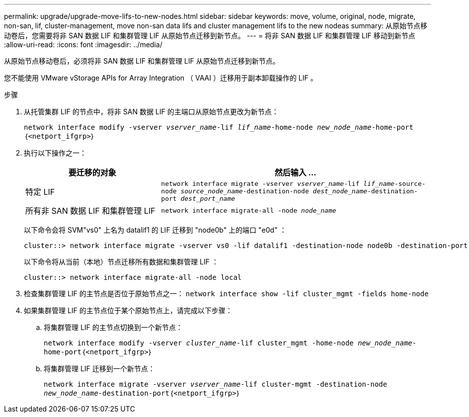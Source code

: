 ---
permalink: upgrade/upgrade-move-lifs-to-new-nodes.html 
sidebar: sidebar 
keywords: move, volume, original, node, migrate, non-san, lif, cluster-management, move non-san data lifs and cluster management lifs to the new nodeas 
summary: 从原始节点移动卷后，您需要将非 SAN 数据 LIF 和集群管理 LIF 从原始节点迁移到新节点。 
---
= 将非 SAN 数据 LIF 和集群管理 LIF 移动到新节点
:allow-uri-read: 
:icons: font
:imagesdir: ../media/


[role="lead"]
从原始节点移动卷后，必须将非 SAN 数据 LIF 和集群管理 LIF 从原始节点迁移到新节点。

您不能使用 VMware vStorage APIs for Array Integration （ VAAI ）迁移用于副本卸载操作的 LIF 。

.步骤
. 从托管集群 LIF 的节点中，将非 SAN 数据 LIF 的主端口从原始节点更改为新节点：
+
`network interface modify -vserver _vserver_name_-lif _lif_name_-home-node _new_node_name_-home-port｛<netport_ifgrp>｝`

. 执行以下操作之一：
+
[cols="1,2"]
|===
| 要迁移的对象 | 然后输入 ... 


 a| 
特定 LIF
 a| 
`network interface migrate -vserver _vserver_name_-lif _lif_name_-source-node _source_node_name_-destination-node _dest_node_name_-destination-port _dest_port_name_`



 a| 
所有非 SAN 数据 LIF 和集群管理 LIF
 a| 
`network interface migrate-all -node _node_name_`

|===
+
以下命令会将 SVM"vs0" 上名为 datalif1 的 LIF 迁移到 "node0b" 上的端口 "e0d" ：

+
[listing]
----
cluster::> network interface migrate -vserver vs0 -lif datalif1 -destination-node node0b -destination-port e0d
----
+
以下命令将从当前（本地）节点迁移所有数据和集群管理 LIF ：

+
[listing]
----
cluster::> network interface migrate-all -node local
----
. 检查集群管理 LIF 的主节点是否位于原始节点之一： `network interface show -lif cluster_mgmt -fields home-node`
. 如果集群管理 LIF 的主节点位于某个原始节点上，请完成以下步骤：
+
.. 将集群管理 LIF 的主节点切换到一个新节点：
+
`network interface modify -vserver _cluster_name_-lif cluster_mgmt -home-node _new_node_name_-home-port｛<netport_ifgrp>｝`

.. 将集群管理 LIF 迁移到一个新节点：
+
`network interface migrate -vserver _vserver_name_-lif cluster-mgmt -destination-node _new_node_name_-destination-port｛<netport_ifgrp>｝`




